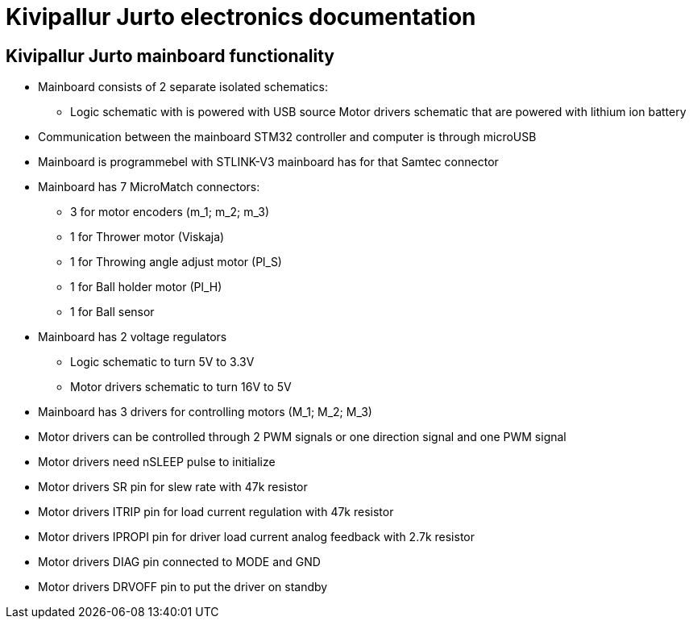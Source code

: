 = Kivipallur Jurto electronics documentation

== Kivipallur Jurto mainboard functionality

* Mainboard consists of 2 separate isolated schematics: 
** Logic schematic with is powered with USB source
Motor drivers schematic that are powered with lithium ion battery

* Communication between the mainboard STM32 controller and computer is through microUSB

* Mainboard is programmebel with STLINK-V3 mainboard has for that Samtec connector

* Mainboard has 7 MicroMatch connectors: 
** 3 for motor encoders (m_1; m_2; m_3)
** 1 for Thrower motor (Viskaja)
** 1 for Throwing angle adjust motor (Pl_S)
** 1 for Ball holder motor (Pl_H)
** 1 for Ball sensor

* Mainboard has 2 voltage regulators 
** Logic schematic to turn 5V to 3.3V 
** Motor drivers schematic to turn 16V to 5V

* Mainboard has 3 drivers for controlling motors (M_1; M_2; M_3)

* Motor drivers can be controlled through 2 PWM signals or one direction signal and one PWM signal

* Motor drivers need nSLEEP pulse to initialize

* Motor drivers SR pin for slew rate with 47k resistor

* Motor drivers ITRIP pin for load current regulation with 47k resistor

* Motor drivers IPROPI pin for driver load current analog feedback with 2.7k resistor

* Motor drivers DIAG pin connected to MODE and GND

* Motor drivers DRVOFF pin to put the driver on standby 
